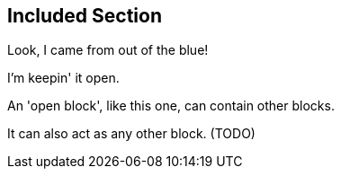 == Included Section

Look, I came from out of the [blue]#blue#!

--
I'm keepin' it open.

An 'open block', like this one, can contain other blocks.

It can also act as any other block.
(TODO)
--